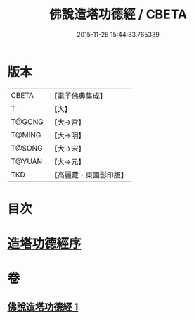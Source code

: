 #+TITLE: 佛說造塔功德經 / CBETA
#+DATE: 2015-11-26 15:44:33.765339
* 版本
 |     CBETA|【電子佛典集成】|
 |         T|【大】     |
 |    T@GONG|【大→宮】   |
 |    T@MING|【大→明】   |
 |    T@SONG|【大→宋】   |
 |    T@YUAN|【大→元】   |
 |       TKD|【高麗藏・東國影印版】|

* 目次
* [[file:KR6i0389_001.txt::001-0800c20][造塔功德經序]]
* 卷
** [[file:KR6i0389_001.txt][佛說造塔功德經 1]]
